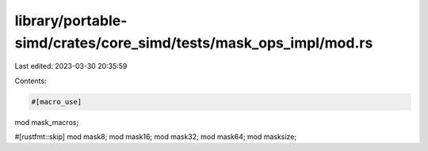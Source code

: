 library/portable-simd/crates/core_simd/tests/mask_ops_impl/mod.rs
=================================================================

Last edited: 2023-03-30 20:35:59

Contents:

.. code-block:: rs

    #[macro_use]
mod mask_macros;

#[rustfmt::skip]
mod mask8;
mod mask16;
mod mask32;
mod mask64;
mod masksize;


